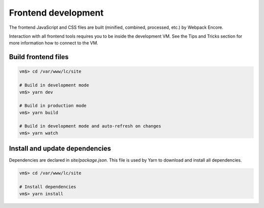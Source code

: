 Frontend development
====================

The frontend JavaScript and CSS files are built (minified, combined, processed, etc.) by Webpack Encore.

Interaction with all frontend tools requires you to be inside the development VM.
See the Tips and Tricks section for more information how to connect to the VM.

Build frontend files
--------------------

.. code-block:: bash

  vm$> cd /var/www/lc/site

  # Build in development mode
  vm$> yarn dev

  # Build in production mode
  vm$> yarn build

  # Build in development mode and auto-refresh on changes
  vm$> yarn watch

Install and update dependencies
--------------------------------

Dependencies are declared in `site/package.json`.
This file is used by Yarn to download and install all dependencies.

.. code-block:: bash

  vm$> cd /var/www/lc/site

  # Install dependencies
  vm$> yarn install
